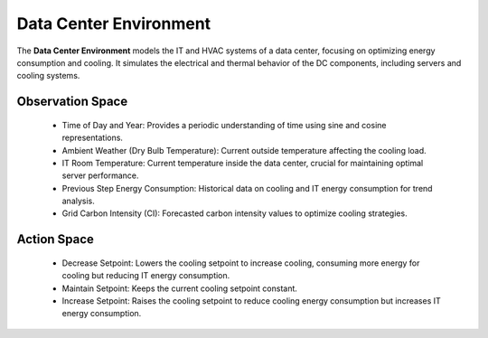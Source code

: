 
=====================
Data Center Environment
=====================

The **Data Center Environment** models the IT and HVAC systems of a data center, focusing on optimizing energy consumption and cooling. It simulates the electrical and thermal behavior of the DC components, including servers and cooling systems.

.. _data_center_modelled:

.. image:: ../images/Data_center_modelled.png
   :scale: 60 %
   :alt: Data Center Modelled
   :align: center

.. _agent_dc_explanation:

.. image:: ../images/agent_dc_explanation.png
   :scale: 60 %
   :alt: DC Agent
   :align: center

Observation Space
-------------------
  - Time of Day and Year: Provides a periodic understanding of time using sine and cosine representations.
  - Ambient Weather (Dry Bulb Temperature): Current outside temperature affecting the cooling load.
  - IT Room Temperature: Current temperature inside the data center, crucial for maintaining optimal server performance.
  - Previous Step Energy Consumption: Historical data on cooling and IT energy consumption for trend analysis.
  - Grid Carbon Intensity (CI): Forecasted carbon intensity values to optimize cooling strategies.

Action Space
--------------
  - Decrease Setpoint: Lowers the cooling setpoint to increase cooling, consuming more energy for cooling but reducing IT energy consumption.
  - Maintain Setpoint: Keeps the current cooling setpoint constant.
  - Increase Setpoint: Raises the cooling setpoint to reduce cooling energy consumption but increases IT energy consumption.
